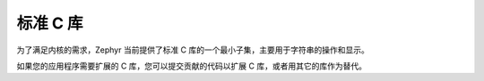 .. _c_library_v2:

标准 C 库
##################

为了满足内核的需求，Zephyr 当前提供了标准 C 库的一个最小子集，主要用于字符串的操作和显示。

如果您的应用程序需要扩展的 C 库，您可以提交贡献的代码以扩展 C 库，或者用其它的库作为替代。
